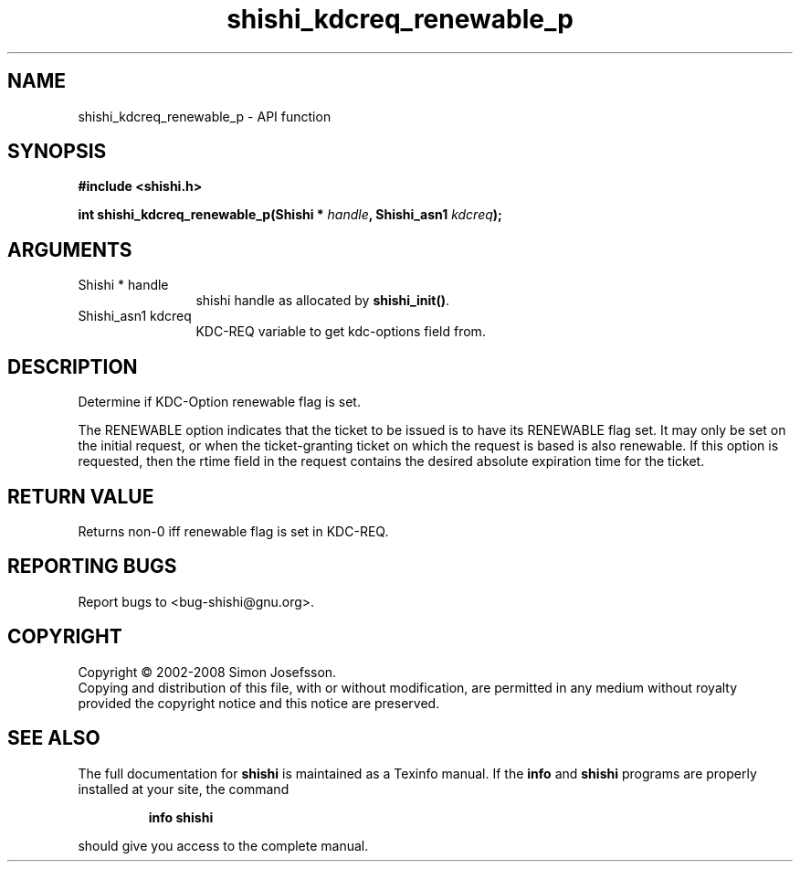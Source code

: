 .\" DO NOT MODIFY THIS FILE!  It was generated by gdoc.
.TH "shishi_kdcreq_renewable_p" 3 "0.0.39" "shishi" "shishi"
.SH NAME
shishi_kdcreq_renewable_p \- API function
.SH SYNOPSIS
.B #include <shishi.h>
.sp
.BI "int shishi_kdcreq_renewable_p(Shishi * " handle ", Shishi_asn1 " kdcreq ");"
.SH ARGUMENTS
.IP "Shishi * handle" 12
shishi handle as allocated by \fBshishi_init()\fP.
.IP "Shishi_asn1 kdcreq" 12
KDC\-REQ variable to get kdc\-options field from.
.SH "DESCRIPTION"
Determine if KDC\-Option renewable flag is set.

The RENEWABLE option indicates that the ticket to be issued is to
have its RENEWABLE flag set. It may only be set on the initial
request, or when the ticket\-granting ticket on which the request is
based is also renewable. If this option is requested, then the
rtime field in the request contains the desired absolute expiration
time for the ticket.
.SH "RETURN VALUE"
Returns non\-0 iff renewable flag is set in KDC\-REQ.
.SH "REPORTING BUGS"
Report bugs to <bug-shishi@gnu.org>.
.SH COPYRIGHT
Copyright \(co 2002-2008 Simon Josefsson.
.br
Copying and distribution of this file, with or without modification,
are permitted in any medium without royalty provided the copyright
notice and this notice are preserved.
.SH "SEE ALSO"
The full documentation for
.B shishi
is maintained as a Texinfo manual.  If the
.B info
and
.B shishi
programs are properly installed at your site, the command
.IP
.B info shishi
.PP
should give you access to the complete manual.
